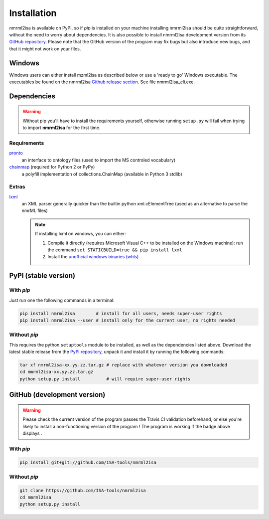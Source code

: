 Installation
============


nmrml2isa is available on PyPI, so if `pip` is installed on your
machine installing nmrml2isa should be quite straightforward, without
the need to worry about dependencies. It is also possible to install
nmrml2isa development version from its `GitHub repository <https://github.com/ISA-tools/nmrml2isa>`__.
Please note that the GitHub version of the program may fix bugs but
also introduce new bugs, and that it might not work on your files.

Windows
------------

Windows users can either install mzml2isa as described below or use a 'ready to go' Windows executable. The executables be found on the nmrml2isa `Github release section  <https://github.com/ISA-tools/nmrml2isa/releases>`__. See file nmrml2isa_cli.exe.


Dependencies
------------

.. warning::
   Without pip you'll have to install the requirements yourself, otherwise running
   ``setup.py`` will fail when trying to import **nmrml2isa** for the first time.

Requirements
''''''''''''

`pronto <https://pypi.python.org/pypi/pronto>`__
   an interface to ontology files (used to import the MS controled vocabulary)

`chainmap <https://pypi.python.org/pypi/chainmap>`_ (required for Python 2 or PyPy)
   a polyfill implementation of collections.ChainMap (available in Python 3 stdlib)

Extras
''''''

`lxml <https://pypi.python.org/pypi/lxml>`_
   an XML parser generally quicker than the builtin python xml.cElementTree
   (used as an alternative to parse the nmrML files)

   .. note::

      If installing lxml on windows, you can either:

      1. Compile it directly (requires Microsoft Visual C++ to be installed on the Windows machine):
         run the command ``set STATICBUILD=true && pip install lxml``
      2. Install the `unofficial windows binaries (whls) <http://www.lfd.uci.edu/~gohlke/pythonlibs/#lxml>`__


PyPI (stable version) |PyPI version|
------------------------------------

.. |PyPI version| image:: https://img.shields.io/pypi/v/nmrml2isa.svg?style=flat&maxAge=3600
   :target: https://pypi.python.org/pypi/nmrml2isa/
   :align: middle


With `pip`
''''''''''

Just run one the following commands in a terminal:

.. code:: bash

   pip install nmrml2isa        # install for all users, needs super-user rights
   pip install nmrml2isa --user # install only for the current user, no rights needed


Without `pip`
'''''''''''''

This requires the python ``setuptools`` module to be installed, as well as the dependencies listed above. Download the latest stable release
from the `PyPI repository <https://pypi.python.org/pypi/nmrml2isa>`__, unpack it and install it
by running the following commands:

.. code:: bash

   tar xf nmrml2isa-xx.yy.zz.tar.gz # replace with whatever version you downloaded
   cd nmrml2isa-xx.yy.zz.tar.gz
   python setup.py install          # will require super-user rights



GitHub (development version) |Build Status|
-------------------------------------------

.. warning::
   Please check the current version of the program passes the Travis CI validation beforehand,
   or else you're likely to install a non-functioning version of the program ! The program
   is working if the badge above displays |Passing build|.


With `pip`
''''''''''

.. code:: bash

   pip install git+git://github.com/ISA-tools/nmrml2isa


Without `pip`
'''''''''''''

.. code:: bash

   git clone https://github.com/ISA-tools/nmrml2isa
   cd nmrml2isa
   python setup.py install


.. |Build Status| image:: https://img.shields.io/travis/ISA-tools/nmrml2isa.svg?style=flat&maxAge=2592000
   :target: https://travis-ci.org/ISA-tools/nmrml2isa
   :align: middle

.. |Passing build| image:: https://img.shields.io/badge/build-passing-brightgreen.svg

